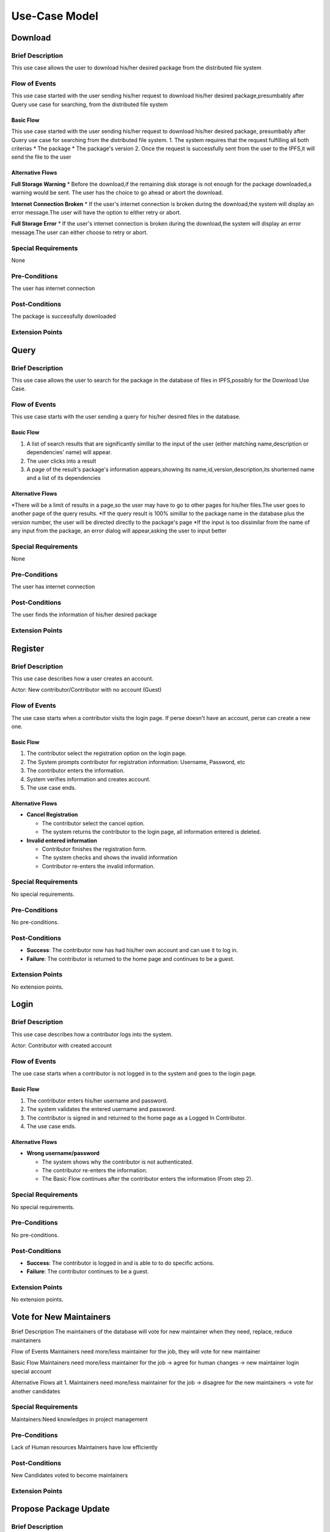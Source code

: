 Use-Case Model
==============

.. uml::

   actor User
   actor Contributor
   actor Maintainer
   actor "Distributed File System" as IPFS

   usecase Download
   usecase Query

   usecase Register
   usecase Login
   usecase "Vote for New Maintainers" as Vote

   usecase "Propose Package Update" as Propose
   usecase "Check against Conflicts" as Check
   usecase "Review Proposal" as Review
   usecase Update

   User --> Query
   User --> Download
   Download --> IPFS

   Maintainer --> Vote
   Vote ..> Login : <<include>>

   Maintainer --|> Contributor
   Contributor --> Register

   Contributor --> Propose
   Propose ..> Login : <<include>>
   Propose ..> Check : <<include>>

   Maintainer --> Review
   Review ..> Login : <<include>>

   Update ..> Review : <<extend>>
   Update ..> Check : <<include>>
   Update --> IPFS

Download
--------

Brief Description
^^^^^^^^^^^^^^^^^
This use case allows the user to download his/her desired package from the distributed file system 

Flow of Events
^^^^^^^^^^^^^^
This use case started with the user sending his/her request to download his/her desired package,presumbably after Query use case for searching, from the distributed file system

Basic Flow
""""""""""
This use case started with the user sending his/her request to download his/her desired package, presumbably after Query use case for searching from the distributed file system.
1. The system requires that the request fulfilling all both criterias
*  The package
*  The package's version
2. Once the request is successfully sent from the user to the IPFS,it will send the file to the user

Alternative Flows
"""""""""""""""""
**Full Storage Warning**
* Before the download,if the remaining disk storage is not enough for the package downloaded,a warning would be sent. The user has the choice to go ahead or abort the download.

**Internet Connection Broken**
* If the user's internet connection is broken during the download,the system will display an error message.The user will have the option to either retry or abort.

**Full Storage Error**
* If the user's internet connection is broken during the download,the system will display an error message.The user can either choose to retry or abort.

Special Requirements
^^^^^^^^^^^^^^^^^^^^
None

Pre-Conditions
^^^^^^^^^^^^^^
The user has internet connection

Post-Conditions
^^^^^^^^^^^^^^^
The package is successfully downloaded

Extension Points
^^^^^^^^^^^^^^^^

Query
-----

Brief Description
^^^^^^^^^^^^^^^^^
This use case allows the user to search for the package in the database of files in IPFS,possibly for the Download Use Case.

Flow of Events
^^^^^^^^^^^^^^
This use case starts with the user sending a query for his/her desired files in the database. 

Basic Flow
""""""""""
1. A list of search results that are significantly simillar to the input of the user (either matching name,description or dependencies' name) will appear.
2. The user clicks into a result
3. A page of the result's package's information appears,showing its name,id,version,description,its shorterned name and a list of its dependencies

Alternative Flows
"""""""""""""""""
*There will be a limit of results in a page,so the user may have to go to other pages for his/her files.The user goes to another page of the query results.
*If the query result is 100% simillar to the package name in the database plus the version number, the user will be directed directly to the package's page
*If the input is too dissimilar from the name of any input from the package, an error dialog will appear,asking the user to input better

Special Requirements
^^^^^^^^^^^^^^^^^^^^
None

Pre-Conditions
^^^^^^^^^^^^^^
The user has internet connection

Post-Conditions
^^^^^^^^^^^^^^^
The user finds the information of his/her desired package

Extension Points
^^^^^^^^^^^^^^^^

Register
--------

Brief Description
^^^^^^^^^^^^^^^^^

This use case describes how a user creates an account.

Actor: New contributor/Contributor with no account (Guest)

Flow of Events
^^^^^^^^^^^^^^

The use case starts when a contributor visits the login page.
If perse doesn't have an account, perse can create a new one.

Basic Flow
""""""""""

1. The contributor select the registration option on the login page.
2. The System prompts contributor for registration information: Username, Password, etc
3. The contributor enters the information.
4. System verifies information and creates account.
5. The use case ends.

Alternative Flows
"""""""""""""""""

* **Cancel Registration**

  * The contributor select the cancel option.
  * The system returns the contributor to the login page, all information entered is deleted.

* **Invalid entered information**

  * Contributor finishes the registration form.
  * The system checks and shows the invalid information
  * Contributor re-enters the invalid information.

Special Requirements
^^^^^^^^^^^^^^^^^^^^

No special requirements.

Pre-Conditions
^^^^^^^^^^^^^^

No pre-conditions.

Post-Conditions
^^^^^^^^^^^^^^^

* **Success**: The contributor now has had his/her own account and can use it to log in.
* **Failure**: The contributor is returned to the home page and continues to be a guest.

Extension Points
^^^^^^^^^^^^^^^^

No extension points.

Login
-----

Brief Description
^^^^^^^^^^^^^^^^^

This use case describes how a contributor logs into the system.

Actor: Contributor with created account 

Flow of Events
^^^^^^^^^^^^^^

The use case starts when a contributor is not logged in to the system and goes to the login page. 

Basic Flow
""""""""""

1. The contributor enters his/her username and password.
2. The system validates the entered username and password.
3. The contributor is signed in and returned to the home page as a Logged In Contributor.
4. The use case ends.

Alternative Flows
"""""""""""""""""

* **Wrong username/password**

  * The system shows why the contributor is not authenticated.
  * The contributor re-enters the information.
  * The Basic Flow continues after the contributor enters the information (From step 2).

Special Requirements
^^^^^^^^^^^^^^^^^^^^

No special requirements.

Pre-Conditions
^^^^^^^^^^^^^^

No pre-conditions.

Post-Conditions
^^^^^^^^^^^^^^^

* **Success**: The contributor is logged in and is able to to do specific actions.
* **Failure**: The contributor continues to be a guest.

Extension Points
^^^^^^^^^^^^^^^^

No extension points.

Vote for New Maintainers
------------------------

Brief Description
The maintainers of the database will vote for new maintainer when they need, replace, reduce maintainers

Flow of Events
Maintainers need more/less maintainer for the job, they will vote for new maintainer

Basic Flow
Maintainers need more/less maintainer for the job -> agree for human changes -> new maintainer login special account

Alternative Flows
alt 1. Maintainers need more/less maintainer for the job -> disagree for the new maintainers -> vote for another candidates

Special Requirements
^^^^^^^^^^^^^^^^^^^^
Maintainers:Need knowledges in project management

Pre-Conditions
^^^^^^^^^^^^^^
Lack of Human resources
Maintainers have low efficiently

Post-Conditions
^^^^^^^^^^^^^^^
New Candidates voted to become maintainers

Extension Points
^^^^^^^^^^^^^^^^

Propose Package Update
----------------------

Brief Description
^^^^^^^^^^^^^^^^^

The use case allows the Contributor to creat a proposal for update
one or many distribution packages.  This includes adding, removing
and upgrading/downgrading them as appropriate by the situation.

Flow of Events
^^^^^^^^^^^^^^

Basic Flow
""""""""""

This use case starts when the Contributor wishes to create
a *Package Update Proposal*.

#. The system requests that the Contributor specify
   the name of packages to be updated.
#. Once the Contributor selects the package names, the system requests
   that the Contributor provide the :term:`release <Release>` to be pinned.
   The Contributor may leave the field blank to remove the package
   from the index.
#. The system notify the Maintainer to review the proposal,
   while at the same time automatically check for conflicts
   within the new set of distributions.
#. If the Maintainer request changes or the automated check fails,
   the previous step is repeated.

Alternative Flows
"""""""""""""""""

Requested Information Unavailable
   If, in the Basic Flow, no package name is provided, the system will
   display an error message.  The Contributor can choose to either
   cancel the operation or provide at least one package name.

Special Requirements
^^^^^^^^^^^^^^^^^^^^

None.

Pre-Conditions
^^^^^^^^^^^^^^

The Contributor must be logged onto the system before this use case begin.

Post-Conditions
^^^^^^^^^^^^^^^

Success: The new proposal is either dismissed or approved.

Failure: The system state is unchanged.

Extension Points
^^^^^^^^^^^^^^^^

None.

Check against Conflicts
-----------------------

Brief Description
^^^^^^^^^^^^^^^^^
This use case checks for the compatibility between the packages presuming the proposal is accepted.

Actor: Contributor

Flow of Events
^^^^^^^^^^^^^^
This use case starts when distribution packages are submitted by contributors.

Basic Flow
""""""""""
1. Packages being updated(file addition/upgrade/removal).
2. Proposals are reviewed and automatically checked.
3. System provides solutions(modifications) to make sure that new updates do not cause conflicts within the package index.
4. Use case ends.

Actor: Maintainer 

Alternative Flows
"""""""""""""""""
* The proposal is not accepted *
1. System warnings.
2. System detects a functioning set of installs,or at least an install set that satisfies all projects' stated requirements.
2. System provides the latest compatible version of the packages.  

Special Requirements
^^^^^^^^^^^^^^^^^^^^

Pre-Conditions
^^^^^^^^^^^^^^
Packages are downloaded.

Post-Conditions
^^^^^^^^^^^^^^^

Extension Points
^^^^^^^^^^^^^^^^

Review Proposal
---------------

Brief Description
^^^^^^^^^^^^^^^^^
This use case describes how a system decides to approve or dismiss proposals presuming it has them.
Actor: Maintainer
Actor: Contributor

Flow of Events
^^^^^^^^^^^^^^
Use case starts when a proposal is uploaded.

Basic Flow
"""""""""".
1. Contributor/Maintainer uploads proposals.
2. System checks the proposals.
3. System approves/dismisses proposals.

Alternative Flows
"""""""""""""""""

Special Requirements
^^^^^^^^^^^^^^^^^^^^

Pre-Conditions
^^^^^^^^^^^^^^
The contributor/maintainer has internet connection.

Post-Conditions
^^^^^^^^^^^^^^^

Extension Points
^^^^^^^^^^^^^^^^


Update
------

Brief Description
^^^^^^^^^^^^^^
This use case describes how an update operate.
Actor: Distributed File System 
Actor: Maintainer
Actor: Contributor

Flow of Events
^^^^^^^^^^^^^^ 
Use case start when a maintainer want to update package onto IFPS The maintainer review the packages proposed by the contributor The IFPS and maintainer will check for any conflict exist 
Basic Flow
"""""""""" 
The package will be checked against conflicts the contributor.
Next, the package will wait to be reviewed by the maintainer.
After that, the maintainer will decide to update the package to IFPS by schedule data, size, length, date of the update for the maintenance.After maintenance the maintainer will check for any conflicts, bugs maintain.

Alternative Flows
^^^^^^^^^^^^^^
Alt 1. The package will be checked against conflicts the contributor -> found conflicts -> the package is fixed by the contributor

alt 2. The package will wait to be reviewed by the maintainer -> the maintainer reject the package ->the package will not be updated -> the package is fixed by the contributor

alt 3. After maintenance, maintain any bug and conflicts -> the maintainer continue the maintenance -> the package will be fixed by the contributor and maintainer

Special Requirements
^^^^^^^^^^^^^^^^^^^^
Maintainers:
Contributor: have decent knowledges in HTML, SQL 

Pre-Conditions
^^^^^^^^^^^^^^
System need an update to increase performance
Bug, error founded

Post-Conditions
^^^^^^^^^^^^^^^
Minimal Guarantee: Bug, error reduced, maintenance update succesfully with no critical bug

Success Guarantee: BUg, error terminated, maintenance update succesfully

Extension Points
^^^^^^^^^^^^^^^^
